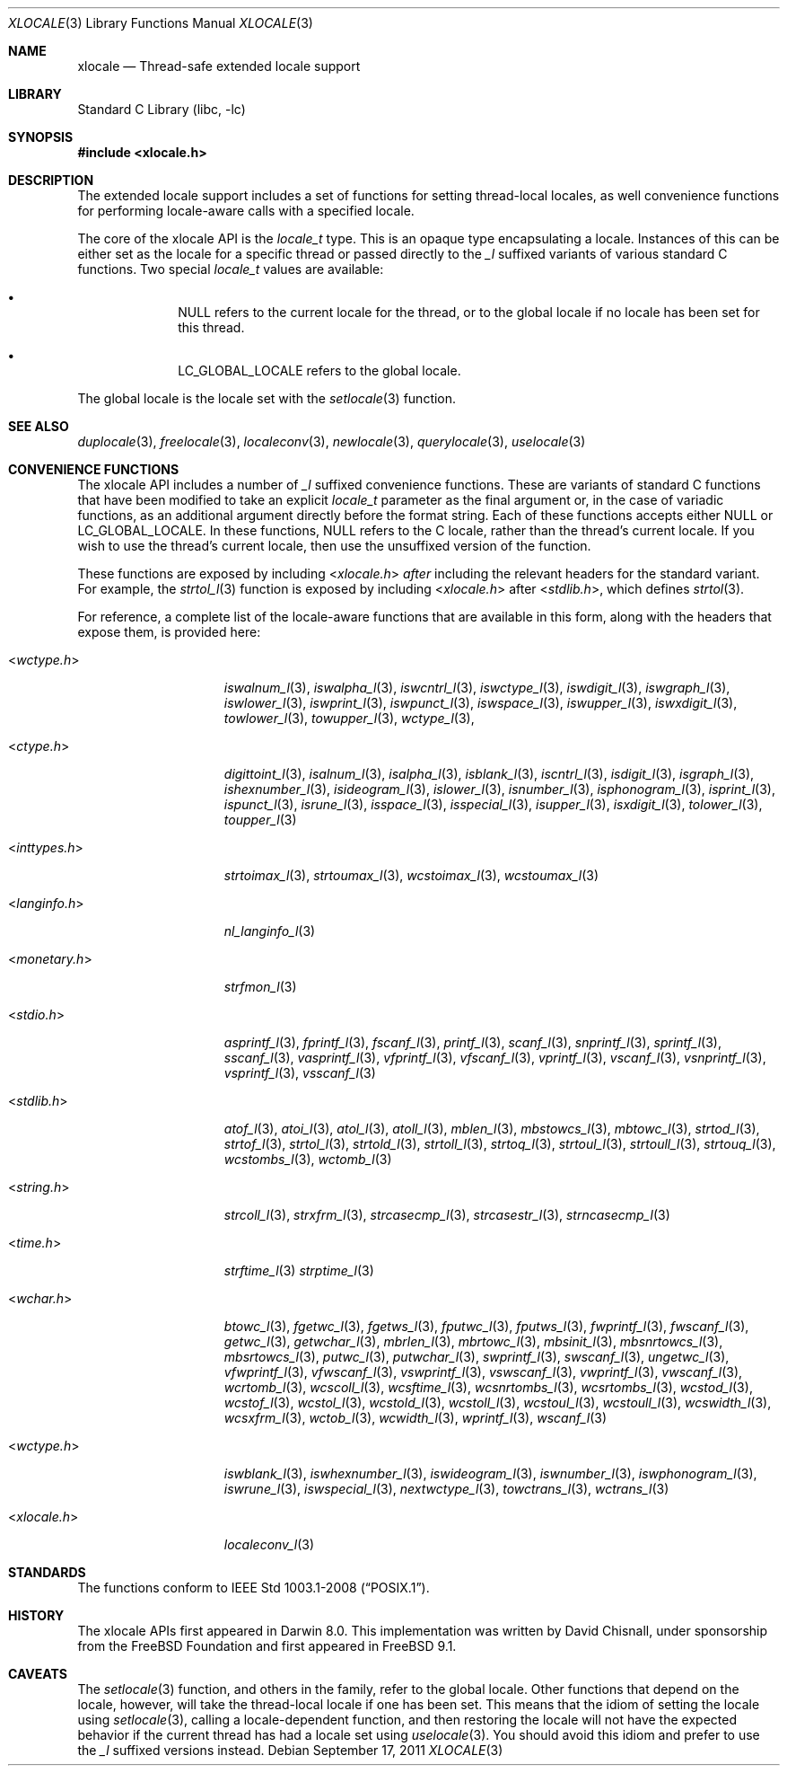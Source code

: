 .\" Copyright (c) 2011 The FreeBSD Foundation
.\"
.\" This documentation was written by David Chisnall under sponsorship from
.\" the FreeBSD Foundation.
.\"
.\" Redistribution and use in source and binary forms, with or without
.\" modification, are permitted provided that the following conditions
.\" are met:
.\" 1. Redistributions of source code must retain the above copyright
.\"    notice, this list of conditions and the following disclaimer.
.\" 2. Redistributions in binary form must reproduce the above copyright
.\"    notice, this list of conditions and the following disclaimer in the
.\"    documentation and/or other materials provided with the distribution.
.\"
.\" THIS SOFTWARE IS PROVIDED BY THE REGENTS AND CONTRIBUTORS ``AS IS'' AND
.\" ANY EXPRESS OR IMPLIED WARRANTIES, INCLUDING, BUT NOT LIMITED TO, THE
.\" IMPLIED WARRANTIES OF MERCHANTABILITY AND FITNESS FOR A PARTICULAR PURPOSE
.\" ARE DISCLAIMED.  IN NO EVENT SHALL THE REGENTS OR CONTRIBUTORS BE LIABLE
.\" FOR ANY DIRECT, INDIRECT, INCIDENTAL, SPECIAL, EXEMPLARY, OR CONSEQUENTIAL
.\" DAMAGES (INCLUDING, BUT NOT LIMITED TO, PROCUREMENT OF SUBSTITUTE GOODS
.\" OR SERVICES; LOSS OF USE, DATA, OR PROFITS; OR BUSINESS INTERRUPTION)
.\" HOWEVER CAUSED AND ON ANY THEORY OF LIABILITY, WHETHER IN CONTRACT, STRICT
.\" LIABILITY, OR TORT (INCLUDING NEGLIGENCE OR OTHERWISE) ARISING IN ANY WAY
.\" OUT OF THE USE OF THIS SOFTWARE, EVEN IF ADVISED OF THE POSSIBILITY OF
.\" SUCH DAMAGE.
.\"
.\" $NQC$
.\"
.Dd September 17, 2011
.Dt XLOCALE 3
.Os
.Sh NAME
.Nm xlocale
.Nd Thread-safe extended locale support
.Sh LIBRARY
.Lb libc
.Sh SYNOPSIS
.In xlocale.h
.Sh DESCRIPTION
The extended locale support includes a set of functions for setting
thread-local locales,
as well convenience functions for performing locale-aware
calls with a specified locale.
.Pp
The core of the xlocale API is the
.Fa locale_t
type.
This is an opaque type encapsulating a locale.
Instances of this can be either set as the locale for a specific thread or
passed directly to the
.Fa _l
suffixed variants of various standard C functions.
Two special
.Fa locale_t
values are available:
.Bl -bullet -offset indent
.It
NULL refers to the current locale for the thread,
or to the global locale if no locale has been set for this thread.
.It
LC_GLOBAL_LOCALE refers to the global locale.
.El
.Pp
The global locale is the locale set with the
.Xr setlocale 3
function.
.Sh SEE ALSO
.Xr duplocale 3 ,
.Xr freelocale 3 ,
.Xr localeconv 3 ,
.Xr newlocale 3 ,
.Xr querylocale 3 ,
.Xr uselocale 3
.Sh CONVENIENCE FUNCTIONS
The xlocale API includes a number of
.Fa _l
suffixed convenience functions.
These are variants of standard C functions
that have been modified to take an explicit
.Fa locale_t
parameter as the final argument or, in the case of variadic functions,
as an additional argument directly before the format string.
Each of these functions accepts either NULL or LC_GLOBAL_LOCALE.
In these functions, NULL refers to the C locale,
rather than the thread's current locale.
If you wish to use the thread's current locale,
then use the unsuffixed version of the function.
.Pp
These functions are exposed by including
.In xlocale.h
.Em after
including the relevant headers for the standard variant.
For example, the
.Xr strtol_l 3
function is exposed by including
.In xlocale.h
after
.In stdlib.h ,
which defines
.Xr strtol 3 .
.Pp
For reference,
a complete list of the locale-aware functions that are available in this form,
along with the headers that expose them, is provided here:
.Bl -tag -width "<monetary.h> "
.It In wctype.h
.Xr iswalnum_l 3 ,
.Xr iswalpha_l 3 ,
.Xr iswcntrl_l 3 ,
.Xr iswctype_l 3 ,
.Xr iswdigit_l 3 ,
.Xr iswgraph_l 3 ,
.Xr iswlower_l 3 ,
.Xr iswprint_l 3 ,
.Xr iswpunct_l 3 ,
.Xr iswspace_l 3 ,
.Xr iswupper_l 3 ,
.Xr iswxdigit_l 3 ,
.Xr towlower_l 3 ,
.Xr towupper_l 3 ,
.Xr wctype_l 3 ,
.It In ctype.h
.Xr digittoint_l 3 ,
.Xr isalnum_l 3 ,
.Xr isalpha_l 3 ,
.Xr isblank_l 3 ,
.Xr iscntrl_l 3 ,
.Xr isdigit_l 3 ,
.Xr isgraph_l 3 ,
.Xr ishexnumber_l 3 ,
.Xr isideogram_l 3 ,
.Xr islower_l 3 ,
.Xr isnumber_l 3 ,
.Xr isphonogram_l 3 ,
.Xr isprint_l 3 ,
.Xr ispunct_l 3 ,
.Xr isrune_l 3 ,
.Xr isspace_l 3 ,
.Xr isspecial_l 3 ,
.Xr isupper_l 3 ,
.Xr isxdigit_l 3 ,
.Xr tolower_l 3 ,
.Xr toupper_l 3
.It In inttypes.h
.Xr strtoimax_l 3 ,
.Xr strtoumax_l 3 ,
.Xr wcstoimax_l 3 ,
.Xr wcstoumax_l 3
.It In langinfo.h
.Xr nl_langinfo_l 3
.It In monetary.h
.Xr strfmon_l 3
.It In stdio.h
.Xr asprintf_l 3 ,
.Xr fprintf_l 3 ,
.Xr fscanf_l 3 ,
.Xr printf_l 3 ,
.Xr scanf_l 3 ,
.Xr snprintf_l 3 ,
.Xr sprintf_l 3 ,
.Xr sscanf_l 3 ,
.Xr vasprintf_l 3 ,
.Xr vfprintf_l 3 ,
.Xr vfscanf_l 3 ,
.Xr vprintf_l 3 ,
.Xr vscanf_l 3 ,
.Xr vsnprintf_l 3 ,
.Xr vsprintf_l 3 ,
.Xr vsscanf_l 3
.It In stdlib.h
.Xr atof_l 3 ,
.Xr atoi_l 3 ,
.Xr atol_l 3 ,
.Xr atoll_l 3 ,
.Xr mblen_l 3 ,
.Xr mbstowcs_l 3 ,
.Xr mbtowc_l 3 ,
.Xr strtod_l 3 ,
.Xr strtof_l 3 ,
.Xr strtol_l 3 ,
.Xr strtold_l 3 ,
.Xr strtoll_l 3 ,
.Xr strtoq_l 3 ,
.Xr strtoul_l 3 ,
.Xr strtoull_l 3 ,
.Xr strtouq_l 3 ,
.Xr wcstombs_l 3 ,
.Xr wctomb_l 3
.It In string.h
.Xr strcoll_l 3 ,
.Xr strxfrm_l 3 ,
.Xr strcasecmp_l 3 ,
.Xr strcasestr_l 3 ,
.Xr strncasecmp_l 3
.It In time.h
.Xr strftime_l 3
.Xr strptime_l 3
.It In wchar.h
.Xr btowc_l 3 ,
.Xr fgetwc_l 3 ,
.Xr fgetws_l 3 ,
.Xr fputwc_l 3 ,
.Xr fputws_l 3 ,
.Xr fwprintf_l 3 ,
.Xr fwscanf_l 3 ,
.Xr getwc_l 3 ,
.Xr getwchar_l 3 ,
.Xr mbrlen_l 3 ,
.Xr mbrtowc_l 3 ,
.Xr mbsinit_l 3 ,
.Xr mbsnrtowcs_l 3 ,
.Xr mbsrtowcs_l 3 ,
.Xr putwc_l 3 ,
.Xr putwchar_l 3 ,
.Xr swprintf_l 3 ,
.Xr swscanf_l 3 ,
.Xr ungetwc_l 3 ,
.Xr vfwprintf_l 3 ,
.Xr vfwscanf_l 3 ,
.Xr vswprintf_l 3 ,
.Xr vswscanf_l 3 ,
.Xr vwprintf_l 3 ,
.Xr vwscanf_l 3 ,
.Xr wcrtomb_l 3 ,
.Xr wcscoll_l 3 ,
.Xr wcsftime_l 3 ,
.Xr wcsnrtombs_l 3 ,
.Xr wcsrtombs_l 3 ,
.Xr wcstod_l 3 ,
.Xr wcstof_l 3 ,
.Xr wcstol_l 3 ,
.Xr wcstold_l 3 ,
.Xr wcstoll_l 3 ,
.Xr wcstoul_l 3 ,
.Xr wcstoull_l 3 ,
.Xr wcswidth_l 3 ,
.Xr wcsxfrm_l 3 ,
.Xr wctob_l 3 ,
.Xr wcwidth_l 3 ,
.Xr wprintf_l 3 ,
.Xr wscanf_l 3
.It In wctype.h
.Xr iswblank_l 3 ,
.Xr iswhexnumber_l 3 ,
.Xr iswideogram_l 3 ,
.Xr iswnumber_l 3 ,
.Xr iswphonogram_l 3 ,
.Xr iswrune_l 3 ,
.Xr iswspecial_l 3 ,
.Xr nextwctype_l 3 ,
.Xr towctrans_l 3 ,
.Xr wctrans_l 3
.It In xlocale.h
.Xr localeconv_l 3
.El
.Sh STANDARDS
The functions
conform to
.St -p1003.1-2008 .
.Sh HISTORY
The xlocale APIs first appeared in Darwin 8.0.
This implementation was written by David Chisnall,
under sponsorship from the FreeBSD Foundation and first appeared in
.Fx 9.1 .
.Sh CAVEATS
The
.Xr setlocale 3
function, and others in the family, refer to the global locale.
Other functions that depend on the locale, however,
will take the thread-local locale if one has been set.
This means that the idiom of setting the locale using
.Xr setlocale 3 ,
calling a locale-dependent function,
and then restoring the locale will not
have the expected behavior if the current thread has had a locale set using
.Xr uselocale 3 .
You should avoid this idiom and prefer to use the
.Fa _l
suffixed versions instead.
